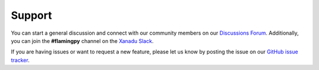 Support
=======

You can start a general discussion and connect with our community members on our `Discussions Forum <https://discuss.pennylane.ai/c/flamingpy>`__. 
Additionally, you can join the **#flamingpy** channel on the `Xanadu Slack <https://xanadu-quantum.slack.com>`__.

If you are having issues or want to request a new feature, please let us know by posting the issue on our `GitHub issue tracker <https://github.com/XanaduAI/flamingpy/issues>`__.